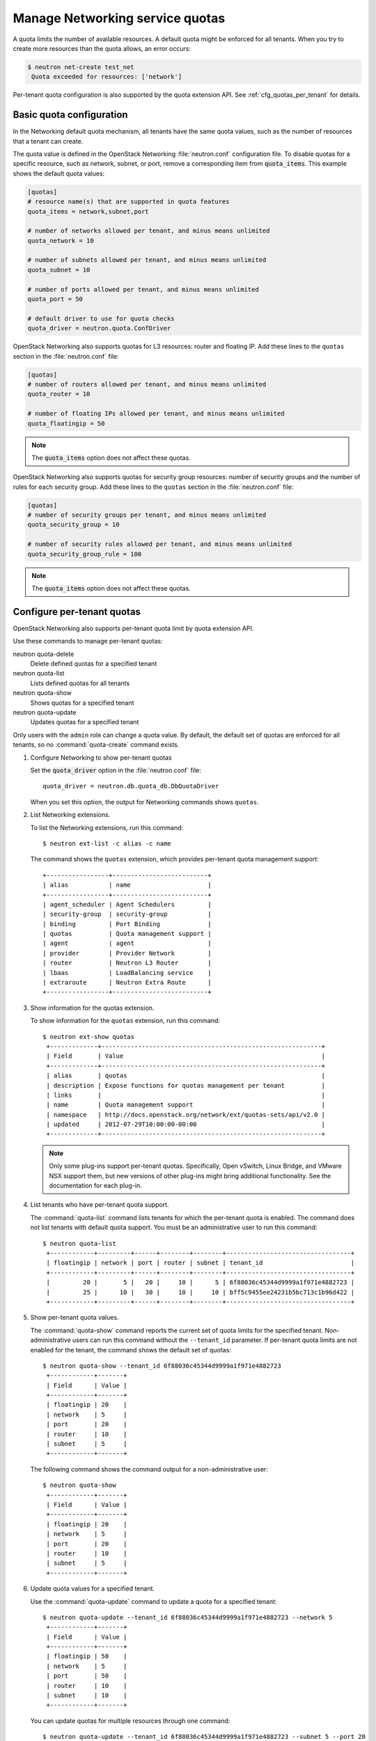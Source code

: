 ================================
Manage Networking service quotas
================================
A quota limits the number of available resources. A default
quota might be enforced for all tenants. When you try to create
more resources than the quota allows, an error occurs:

.. code:: ini

   $ neutron net-create test_net
    Quota exceeded for resources: ['network']

Per-tenant quota configuration is also supported by the quota
extension API. See :ref:`cfg_quotas_per_tenant` for details.

Basic quota configuration
~~~~~~~~~~~~~~~~~~~~~~~~~
In the Networking default quota mechanism, all tenants have
the same quota values, such as the number of resources that a
tenant can create.

The quota value is defined in the OpenStack Networking
:file:`neutron.conf` configuration file. To disable quotas for
a specific resource, such as network, subnet,
or port, remove a corresponding item from :code:`quota_items`.
This example shows the default quota values:

.. code:: ini

  [quotas]
  # resource name(s) that are supported in quota features
  quota_items = network,subnet,port

  # number of networks allowed per tenant, and minus means unlimited
  quota_network = 10

  # number of subnets allowed per tenant, and minus means unlimited
  quota_subnet = 10

  # number of ports allowed per tenant, and minus means unlimited
  quota_port = 50

  # default driver to use for quota checks
  quota_driver = neutron.quota.ConfDriver

OpenStack Networking also supports quotas for L3 resources:
router and floating IP. Add these lines to the
``quotas`` section in the :file:`neutron.conf` file:

.. code:: ini

  [quotas]
  # number of routers allowed per tenant, and minus means unlimited
  quota_router = 10

  # number of floating IPs allowed per tenant, and minus means unlimited
  quota_floatingip = 50

.. note::
   The :code:`quota_items` option does not affect these quotas.

OpenStack Networking also supports quotas for security group
resources: number of security groups and the number of rules for
each security group. Add these lines to the
``quotas`` section in the :file:`neutron.conf` file:

.. code:: ini

  [quotas]
  # number of security groups per tenant, and minus means unlimited
  quota_security_group = 10

  # number of security rules allowed per tenant, and minus means unlimited
  quota_security_group_rule = 100

.. note::
   The :code:`quota_items` option does not affect these quotas.

.. _cfg_quotas_per_tenant:

Configure per-tenant quotas
~~~~~~~~~~~~~~~~~~~~~~~~~~~
OpenStack Networking also supports per-tenant quota limit by
quota extension API.

Use these commands to manage per-tenant quotas:

neutron quota-delete
    Delete defined quotas for a specified tenant

neutron quota-list
    Lists defined quotas for all tenants

neutron quota-show
    Shows quotas for a specified tenant

neutron quota-update
    Updates quotas for a specified tenant

Only users with the ``admin`` role can change a quota value. By default,
the default set of quotas are enforced for all tenants, so no
:command:`quota-create` command exists.

#. Configure Networking to show per-tenant quotas

   Set the :code:`quota_driver` option in the :file:`neutron.conf` file::

    quota_driver = neutron.db.quota_db.DbQuotaDriver

   When you set this option, the output for Networking commands shows ``quotas``.

#. List Networking extensions.

   To list the Networking extensions, run this command::

    $ neutron ext-list -c alias -c name

   The command shows the ``quotas`` extension, which provides
   per-tenant quota management support::

    +-----------------+--------------------------+
    | alias           | name                     |
    +-----------------+--------------------------+
    | agent_scheduler | Agent Schedulers         |
    | security-group  | security-group           |
    | binding         | Port Binding             |
    | quotas          | Quota management support |
    | agent           | agent                    |
    | provider        | Provider Network         |
    | router          | Neutron L3 Router        |
    | lbaas           | LoadBalancing service    |
    | extraroute      | Neutron Extra Route      |
    +-----------------+--------------------------+

#. Show information for the quotas extension.

   To show information for the ``quotas`` extension, run this command::

    $ neutron ext-show quotas
     +-------------+------------------------------------------------------------+
     | Field       | Value                                                      |
     +-------------+------------------------------------------------------------+
     | alias       | quotas                                                     |
     | description | Expose functions for quotas management per tenant          |
     | links       |                                                            |
     | name        | Quota management support                                   |
     | namespace   | http://docs.openstack.org/network/ext/quotas-sets/api/v2.0 |
     | updated     | 2012-07-29T10:00:00-00:00                                  |
     +-------------+------------------------------------------------------------+

   .. note::

      Only some plug-ins support per-tenant quotas.
      Specifically, Open vSwitch, Linux Bridge, and VMware NSX
      support them, but new versions of other plug-ins might
      bring additional functionality. See the documentation for
      each plug-in.

#. List tenants who have per-tenant quota support.

   The :command:`quota-list` command lists tenants for which the per-tenant
   quota is enabled. The command does not list tenants with default
   quota support. You must be an administrative user to run this command::

    $ neutron quota-list
     +------------+---------+------+--------+--------+----------------------------------+
     | floatingip | network | port | router | subnet | tenant_id                        |
     +------------+---------+------+--------+--------+----------------------------------+
     |         20 |       5 |   20 |     10 |      5 | 6f88036c45344d9999a1f971e4882723 |
     |         25 |      10 |   30 |     10 |     10 | bff5c9455ee24231b5bc713c1b96d422 |
     +------------+---------+------+--------+--------+----------------------------------+

#. Show per-tenant quota values.

   The :command:`quota-show` command reports the current
   set of quota limits for the specified tenant.
   Non-administrative users can run this command without the
   ``--tenant_id`` parameter. If per-tenant quota limits are
   not enabled for the tenant, the command shows the default
   set of quotas::

    $ neutron quota-show --tenant_id 6f88036c45344d9999a1f971e4882723
     +------------+-------+
     | Field      | Value |
     +------------+-------+
     | floatingip | 20    |
     | network    | 5     |
     | port       | 20    |
     | router     | 10    |
     | subnet     | 5     |
     +------------+-------+

   The following command shows the command output for a
   non-administrative user::

     $ neutron quota-show
      +------------+-------+
      | Field      | Value |
      +------------+-------+
      | floatingip | 20    |
      | network    | 5     |
      | port       | 20    |
      | router     | 10    |
      | subnet     | 5     |
      +------------+-------+

#. Update quota values for a specified tenant.

   Use the :command:`quota-update` command to
   update a quota for a specified tenant::

    $ neutron quota-update --tenant_id 6f88036c45344d9999a1f971e4882723 --network 5
     +------------+-------+
     | Field      | Value |
     +------------+-------+
     | floatingip | 50    |
     | network    | 5     |
     | port       | 50    |
     | router     | 10    |
     | subnet     | 10    |
     +------------+-------+

   You can update quotas for multiple resources through one
   command::

    $ neutron quota-update --tenant_id 6f88036c45344d9999a1f971e4882723 --subnet 5 --port 20
     +------------+-------+
     | Field      | Value |
     +------------+-------+
     | floatingip | 50    |
     | network    | 5     |
     | port       | 20    |
     | router     | 10    |
     | subnet     | 5     |
     +------------+-------+

   To update the limits for an L3 resource such as, router
   or floating IP, you must define new values for the quotas
   after the ``--`` directive.

   This example updates the limit of the number of floating
   IPs for the specified tenant::

    $ neutron quota-update --tenant_id 6f88036c45344d9999a1f971e4882723 -- --floatingip 20
     +------------+-------+
     | Field      | Value |
     +------------+-------+
     | floatingip | 20    |
     | network    | 5     |
     | port       | 20    |
     | router     | 10    |
     | subnet     | 5     |
     +------------+-------+

   You can update the limits of multiple resources by
   including L2 resources and L3 resource through one
   command::

    $ neutron quota-update --tenant_id 6f88036c45344d9999a1f971e4882723 --network 3 --subnet 3 --port 3 -- --floatingip 3 --router 3
     +------------+-------+
     | Field      | Value |
     +------------+-------+
     | floatingip | 3     |
     | network    | 3     |
     | port       | 3     |
     | router     | 3     |
     | subnet     | 3     |
     +------------+-------+

#. Delete per-tenant quota values.

   To clear per-tenant quota limits, use the
   :command:`quota-delete` command::

    $ neutron quota-delete --tenant_id 6f88036c45344d9999a1f971e4882723
     Deleted quota: 6f88036c45344d9999a1f971e4882723

   After you run this command, you can see that quota
   values for the tenant are reset to the default values::

    $ neutron quota-show --tenant_id 6f88036c45344d9999a1f971e4882723
     +------------+-------+
     | Field      | Value |
     +------------+-------+
     | floatingip | 50    |
     | network    | 10    |
     | port       | 50    |
     | router     | 10    |
     | subnet     | 10    |
     +------------+-------+
